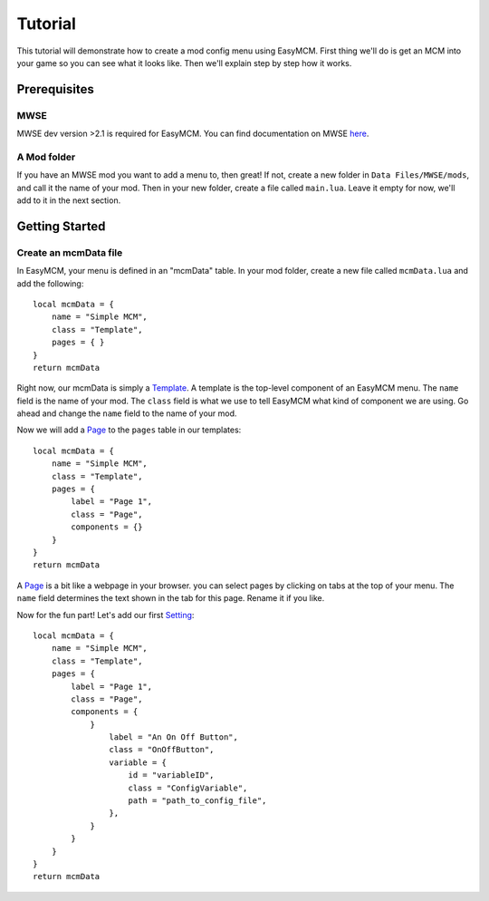 ######################
Tutorial
######################

This tutorial will demonstrate how to create a mod config menu 
using EasyMCM. First thing we'll do is get an MCM into your game 
so you can see what it looks like. Then we'll explain step by
step how it works. 

****************
Prerequisites
****************

MWSE
-----

MWSE dev version >2.1 is required for EasyMCM. 
You can find documentation on MWSE 
`here <https://mwse.readthedocs.io/en/latest/installation.html>`_.

A Mod folder
--------------

If you have an MWSE mod you want to add a menu to, then great! 
If not, create a new folder in ``Data Files/MWSE/mods``, and 
call it the name of your mod. Then in your new folder, 
create a file called ``main.lua``. Leave it empty for 
now, we'll add to it in the next section. 

****************
Getting Started
****************

Create an mcmData file
--------------------------

In EasyMCM, your menu is defined in an "mcmData" table. In your 
mod folder, create a new file called ``mcmData.lua`` and add the 
following::

    local mcmData = {
        name = "Simple MCM",
        class = "Template",
        pages = { }
    }
    return mcmData

Right now, our mcmData is simply a `Template`_. A template is the top-level 
component of an EasyMCM menu. The ``name`` field is the name of your mod. 
The ``class`` field is what we use to tell EasyMCM what kind of component 
we are using.
Go ahead and change the ``name`` field to 
the name of your mod.

Now we will add a `Page`_ to the ``pages`` table in our templates::

    local mcmData = {
        name = "Simple MCM",
        class = "Template",
        pages = { 
            label = "Page 1",
            class = "Page",
            components = {}
        }
    }
    return mcmData

A `Page`_ is a bit like a webpage in your browser. you can select pages 
by clicking on tabs at the top of your menu. The ``name`` field 
determines the text shown in the tab for this page. Rename it if you 
like. 

Now for the fun part! Let's add our first `Setting`_::

    local mcmData = {
        name = "Simple MCM",
        class = "Template",
        pages = { 
            label = "Page 1",
            class = "Page",
            components = {
                }
                    label = "An On Off Button",
                    class = "OnOffButton",
                    variable = {
                        id = "variableID",
                        class = "ConfigVariable",
                        path = "path_to_config_file",
                    },
                }
            }
        }
    }
    return mcmData    





.. _`Template`: components/templates/template.html
.. _`Page`: components/pages/Page.html
.. _`Pages`: components/pages/Page.html
.. _`Setting`: components/settings/Setting.html